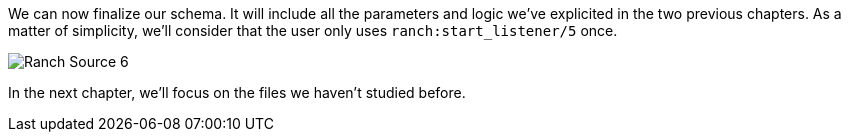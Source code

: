We can now finalize our schema. It will include all the parameters and logic we've explicited
in the two previous chapters.
As a matter of simplicity, we'll consider that the user only uses `ranch:start_listener/5` once.

image:Ranch_Source_6.jpg[title="Ranch under the hood's structure"]

In the next chapter, we'll focus on the files we haven't studied before.